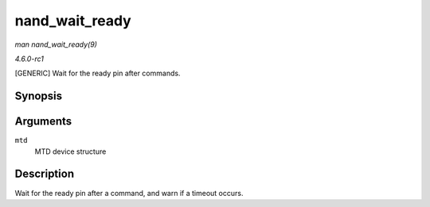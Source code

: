 
.. _API-nand-wait-ready:

===============
nand_wait_ready
===============

*man nand_wait_ready(9)*

*4.6.0-rc1*

[GENERIC] Wait for the ready pin after commands.


Synopsis
========

.. c:function:: void nand_wait_ready( struct mtd_info * mtd )

Arguments
=========

``mtd``
    MTD device structure


Description
===========

Wait for the ready pin after a command, and warn if a timeout occurs.
